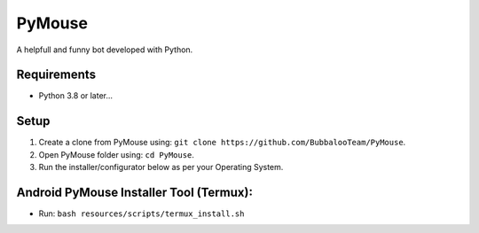 .. raw:: html
    <img src="https://telegra.ph/file/80c139778c565cfce7f3e.png" width="150" align="right">

PyMouse
=======

A helpfull and funny bot developed with Python.

Requirements
------------
- Python 3.8 or later...

Setup
-----
1. Create a clone from PyMouse using: ``git clone https://github.com/BubbalooTeam/PyMouse``.
2. Open PyMouse folder using: ``cd PyMouse``.
3. Run the installer/configurator below as per your Operating System.

Android PyMouse Installer Tool (Termux):
----------------------------------------
- Run: ``bash resources/scripts/termux_install.sh``